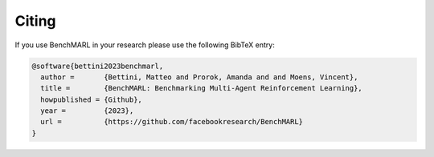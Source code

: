 Citing
======

If you use BenchMARL in your research please use the following BibTeX entry:


.. code-block:: bibtex

   @software{bettini2023benchmarl,
     author =       {Bettini, Matteo and Prorok, Amanda and and Moens, Vincent},
     title =        {BenchMARL: Benchmarking Multi-Agent Reinforcement Learning},
     howpublished = {Github},
     year =         {2023},
     url =          {https://github.com/facebookresearch/BenchMARL}
   }
